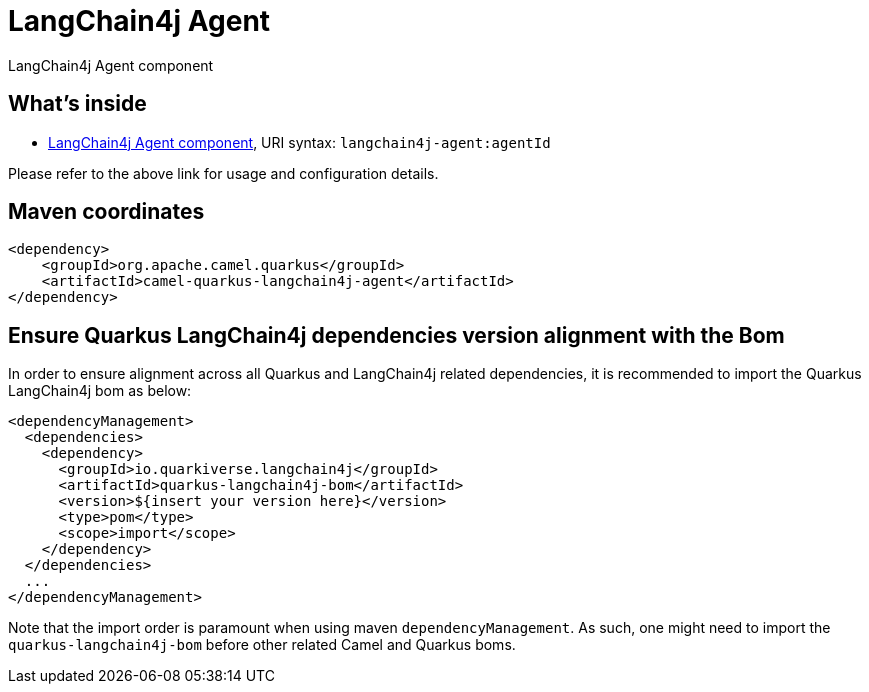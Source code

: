 // Do not edit directly!
// This file was generated by camel-quarkus-maven-plugin:update-extension-doc-page
[id="extensions-langchain4j-agent"]
= LangChain4j Agent
:linkattrs:
:cq-artifact-id: camel-quarkus-langchain4j-agent
:cq-native-supported: false
:cq-status: Preview
:cq-status-deprecation: Preview
:cq-description: LangChain4j Agent component
:cq-deprecated: false
:cq-jvm-since: 3.26.0
:cq-native-since: n/a

ifeval::[{doc-show-badges} == true]
[.badges]
[.badge-key]##JVM since##[.badge-supported]##3.26.0## [.badge-key]##Native##[.badge-unsupported]##unsupported##
endif::[]

LangChain4j Agent component

[id="extensions-langchain4j-agent-whats-inside"]
== What's inside

* xref:{cq-camel-components}::langchain4j-agent-component.adoc[LangChain4j Agent component], URI syntax: `langchain4j-agent:agentId`

Please refer to the above link for usage and configuration details.

[id="extensions-langchain4j-agent-maven-coordinates"]
== Maven coordinates

[source,xml]
----
<dependency>
    <groupId>org.apache.camel.quarkus</groupId>
    <artifactId>camel-quarkus-langchain4j-agent</artifactId>
</dependency>
----
ifeval::[{doc-show-user-guide-link} == true]
Check the xref:user-guide/index.adoc[User guide] for more information about writing Camel Quarkus applications.
endif::[]

[id="extensions-langchain4j-agent-quarkus-langchain4j-bom"]
== Ensure Quarkus LangChain4j dependencies version alignment with the Bom

In order to ensure alignment across all Quarkus and LangChain4j related dependencies, it is recommended to import the Quarkus LangChain4j bom as below:
[source,xml]
----
<dependencyManagement>
  <dependencies>
    <dependency>
      <groupId>io.quarkiverse.langchain4j</groupId>
      <artifactId>quarkus-langchain4j-bom</artifactId>
      <version>${insert your version here}</version>
      <type>pom</type>
      <scope>import</scope>
    </dependency>
  </dependencies>
  ...
</dependencyManagement>
----

Note that the import order is paramount when using maven `dependencyManagement`.
As such, one might need to import the `quarkus-langchain4j-bom` before other related Camel and Quarkus boms.

